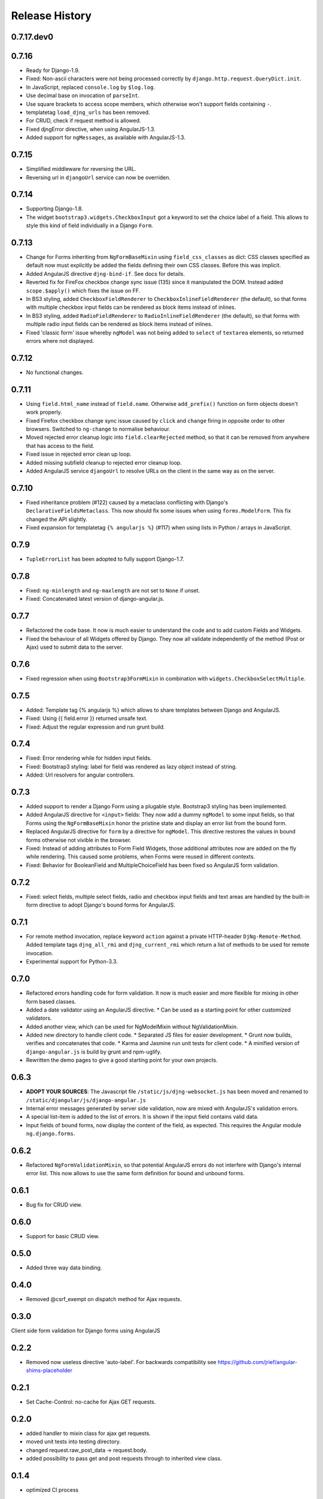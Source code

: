 .. _changelog:

===============
Release History
===============

0.7.17.dev0
-----------

0.7.16
------
* Ready for Django-1.9.
* Fixed: Non-ascii characters were not being processed correctly by ``django.http.request.QueryDict.init``.
* In JavaScript, replaced ``console.log`` by ``$log.log``.
* Use decimal base on invocation of ``parseInt``.
* Use square brackets to access scope members, which otherwise won't support fields containing ``-``.
* templatetag ``load_djng_urls`` has been removed.
* For CRUD, check if request method is allowed.
* Fixed djngError directive, when using AngularJS-1.3.
* Added support for ``ngMessages``, as available with AngularJS-1.3.

0.7.15
------
* Simplified middleware for reversing the URL.
* Reversing url in ``djangoUrl`` service can now be overriden.

0.7.14
------
* Supporting Django-1.8.
* The widget ``bootstrap3.widgets.CheckboxInput`` got a keyword to set the choice label of a field.
  This allows to style this kind of field individually in a Django ``Form``.

0.7.13
------
* Change for Forms inheriting from ``NgFormBaseMixin`` using ``field_css_classes`` as dict:
  CSS classes specified as default now must explicitly be added the fields defining their own
  CSS classes. Before this was implicit.
* Added AngularJS directive ``djng-bind-if``. See docs for details.
* Reverted fix for FireFox checkbox change sync issue (135) since it manipulated the DOM. Instead
  added ``scope.$apply()`` which fixes the issue on FF.
* In BS3 styling, added ``CheckboxFieldRenderer`` to ``CheckboxInlineFieldRenderer`` (the default),
  so that forms with multiple checkbox input fields can be rendered as block items instead of
  inlines.
* In BS3 styling, added ``RadioFieldRenderer`` to ``RadioInlineFieldRenderer`` (the default), so
  that forms with multiple radio input fields can be rendered as block items instead of inlines.
* Fixed 'classic form' issue whereby ``ngModel`` was not being added to ``select`` of ``textarea``
  elements, so returned errors where not displayed.

0.7.12
------
* No functional changes.

0.7.11
------
* Using ``field.html_name`` instead of ``field.name``. Otherwise ``add_prefix()`` function on
  form objects doesn't work properly.
* Fixed Firefox checkbox change sync issue caused by ``click`` and ``change`` firing in
  opposite order to other browsers. Switched to ``ng-change`` to normalise behaviour.
* Moved rejected error cleanup logic into ``field.clearRejected`` method, so that it can be
  removed from anywhere that has access to the field.
* Fixed issue in rejected error clean up loop.
* Added missing subfield cleanup to rejected error cleanup loop.
* Added AngularJS service ``djangoUrl`` to resolve URLs on the client in the same way as on
  the server.

0.7.10
------
* Fixed inheritance problem (#122) caused by a metaclass conflicting with Django's
  ``DeclarativeFieldsMetaclass``. This now should fix some issues when using ``forms.ModelForm``.
  This fix changed the API slightly.
* Fixed expansion for templatetag ``{% angularjs %}`` (#117) when using lists in Python / arrays
  in JavaScript.

0.7.9
-----
* ``TupleErrorList`` has been adopted to fully support Django-1.7.

0.7.8
-----
* Fixed: ``ng-minlength`` and ``ng-maxlength`` are not set to ``None`` if unset.
* Fixed: Concatenated latest version of django-angular.js.

0.7.7
-----
* Refactored the code base. It now is much easier to understand the code and to add custom
  Fields and Widgets.
* Fixed the behaviour of all Widgets offered by Django. They now all validate independently of the
  method (Post or Ajax) used to submit data to the server.

0.7.6
-----
* Fixed regression when using ``Bootstrap3FormMixin`` in combination with ``widgets.CheckboxSelectMultiple``.

0.7.5
-----
* Added: Template tag {% angularjs %} which allows to share templates between Django and AngularJS.
* Fixed: Using {{ field.error }} returned unsafe text.
* Fixed: Adjust the regular expression and run grunt build.

0.7.4
-----
* Fixed: Error rendering while for hidden input fields.
* Fixed: Bootstrap3 styling: label for field was rendered as lazy object instead of string.
* Added: Url resolvers for angular controllers.

0.7.3
-----
* Added support to render a Django Form using a plugable style. Bootstrap3 styling has been
  implemented.
* Added AngularJS directive for ``<input>`` fields: They now add a dummy ``ngModel`` to some
  input fields, so that Forms using the ``NgFormBaseMixin`` honor the pristine state and display
  an error list from the bound form.
* Replaced AngularJS directive for ``form`` by a directive for ``ngModel``. This directive
  restores the values in bound forms otherwise not vivible in the browser.
* Fixed: Instead of adding attributes to Form Field Widgets, those additional attributes now are
  added on the fly while rendering. This caused some problems, when Forms were reused in different
  contexts.
* Fixed: Behavior for BooleanField and MultipleChoiceField has been fixed so AngularJS form
  validation.

0.7.2
-----
* Fixed: select fields, multiple select fields, radio and checkbox input fields and text areas are
  handled by the built-in form directive to adopt Django's bound forms for AngularJS.

0.7.1
-----
* For remote method invocation, replace keyword ``action`` against a private HTTP-header
  ``DjNg-Remote-Method``. Added template tags ``djng_all_rmi`` and ``djng_current_rmi`` which
  return a list of methods to be used for remote invocation.
* Experimental support for Python-3.3.

0.7.0
-----
* Refactored errors handling code for form validation.
  It now is much easier and more flexible for mixing in other form based classes.
* Added a date validator using an AngularJS directive.
  * Can be used as a starting point for other customized validators.
* Added another view, which can be used for NgModelMixin without NgValidationMixin.
* Added new directory to handle client code.
  * Separated JS files for easier development.
  * Grunt now builds, verifies and concatenates that code.
  * Karma and Jasmine run unit tests for client code.
  * A minified version of ``django-angular.js`` is build by grunt and npm-uglify.
* Rewritten the demo pages to give a good starting point for your own projects.

0.6.3
-----
* **ADOPT YOUR SOURCES**:
  The Javascript file ``/static/js/djng-websocket.js`` has been moved and renamed to
  ``/static/djangular/js/django-angular.js``
* Internal error messages generated by server side validation, now are mixed with AngularJS's
  validation errors.
* A special list-item is added to the list of errors. It is shown if the input field contains valid
  data.
* Input fields of bound forms, now display the content of the field, as expected. This requires the
  Angular module ``ng.django.forms``.

0.6.2
-----
* Refactored ``NgFormValidationMixin``, so that potential AngularJS errors do not interfere with
  Django's internal error list. This now allows to use the same form definition for bound and
  unbound forms.

0.6.1
-----
* Bug fix for CRUD view.

0.6.0
-----
* Support for basic CRUD view.

0.5.0
-----
* Added three way data binding.

0.4.0
-----
* Removed @csrf_exempt on dispatch method for Ajax requests.

0.3.0
-----
Client side form validation for Django forms using AngularJS

0.2.2
-----
* Removed now useless directive 'auto-label'. For backwards compatibility
  see https://github.com/jrief/angular-shims-placeholder

0.2.1
-----
* Set Cache-Control: no-cache for Ajax GET requests.

0.2.0
-----
* added handler to mixin class for ajax get requests.
* moved unit tests into testing directory.
* changed request.raw_post_data -> request.body.
* added possibility to pass get and post requests through to inherited view class.

0.1.4
-----
* optimized CI process

0.1.3
-----
* added first documents

0.1.2
-----
* better packaging support

0.1.1
-----
* fixed initial data in NgModelFormMixin

0.1.0
-----
* initial revision

